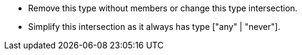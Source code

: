* Remove this type without members or change this type intersection.
* Simplify this intersection as it always has type ["any" | "never"].
